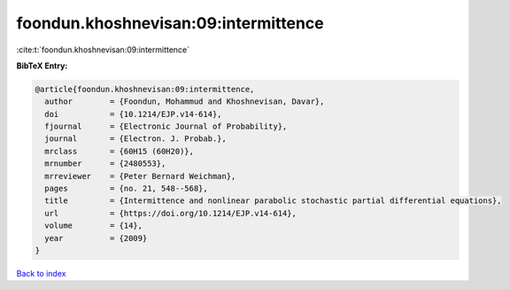 foondun.khoshnevisan:09:intermittence
=====================================

:cite:t:`foondun.khoshnevisan:09:intermittence`

**BibTeX Entry:**

.. code-block:: bibtex

   @article{foondun.khoshnevisan:09:intermittence,
     author        = {Foondun, Mohammud and Khoshnevisan, Davar},
     doi           = {10.1214/EJP.v14-614},
     fjournal      = {Electronic Journal of Probability},
     journal       = {Electron. J. Probab.},
     mrclass       = {60H15 (60H20)},
     mrnumber      = {2480553},
     mrreviewer    = {Peter Bernard Weichman},
     pages         = {no. 21, 548--568},
     title         = {Intermittence and nonlinear parabolic stochastic partial differential equations},
     url           = {https://doi.org/10.1214/EJP.v14-614},
     volume        = {14},
     year          = {2009}
   }

`Back to index <../By-Cite-Keys.html>`_
